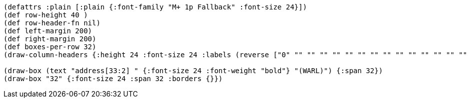 [bytefield]
----
(defattrs :plain [:plain {:font-family "M+ 1p Fallback" :font-size 24}])
(def row-height 40 )
(def row-header-fn nil)
(def left-margin 200)
(def right-margin 200)
(def boxes-per-row 32)
(draw-column-headers {:height 24 :font-size 24 :labels (reverse ["0" "" "" "" "" "" "" "" "" "" "" "" "" "" "" "" "" "" "" "" "" "" "" "" "" "" "" "" "" "" "" "31"])})

(draw-box (text "address[33:2] " {:font-size 24 :font-weight "bold"} "(WARL)") {:span 32})
(draw-box "32" {:font-size 24 :span 32 :borders {}})
----